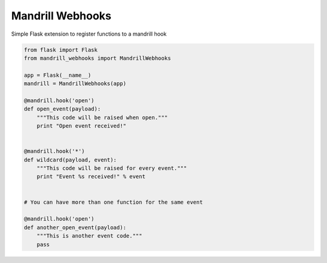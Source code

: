 Mandrill Webhooks
=================

|Flattr this repo|

Simple Flask extension to register functions to a mandrill hook


.. code-block:: python

    from flask import Flask
    from mandrill_webhooks import MandrillWebhooks
    
    app = Flask(__name__)
    mandrill = MandrillWebhooks(app)
    
    @mandrill.hook('open')
    def open_event(payload):
        """This code will be raised when open."""
        print "Open event received!"
    
    
    @mandrill.hook('*')
    def wildcard(payload, event):
        """This code will be raised for every event."""
        print "Event %s received!" % event
    
    
    # You can have more than one function for the same event
    
    @mandrill.hook('open')
    def another_open_event(payload):
        """This is another event code."""
        pass

.. |Flattr this repo| image:: http://api.flattr.com/button/flattr-badge-large.png
   :target: https://flattr.com/submit/auto?user_id=ecarreras&url=https://github.com/ecarreras/mandrill_webhooks&title=mandrill_webhooks&language=Python&tags=github&category=software
